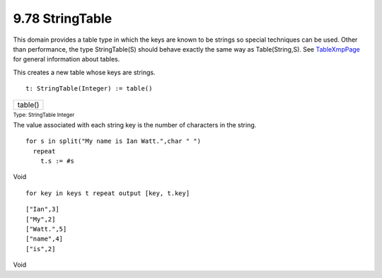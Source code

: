 .. status: ok


9.78 StringTable
----------------

This domain provides a table type in which the keys are known to be
strings so special techniques can be used. Other than performance, the
type StringTable(S) should behave exactly the same way as
Table(String,S). See
`TableXmpPage <section-9.18.html#EqTableXmpPage>`__ for general
information about tables.

This creates a new table whose keys are strings.


.. spadInput
::

	t: StringTable(Integer) := table()


.. spadMathAnswer
.. spadMathOutput
.. math::

+-----------+
| table()   |
+-----------+




.. spadType

:sub:`Type: StringTable Integer`



The value associated with each string key is the number of characters in
the string.


.. spadVerbatim

::

 for s in split("My name is Ian Watt.",char " ")
   repeat
     t.s := #s




.. spadType

Void




.. spadInput
::

	for key in keys t repeat output [key, t.key]


.. spadMathAnswer
.. spadVerbatim

::

    ["Ian",3]
    ["My",2]
    ["Watt.",5]
    ["name",4]
    ["is",2]




.. spadType

Void






